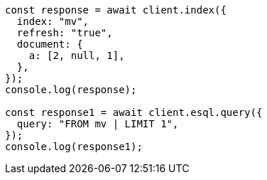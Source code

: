 // This file is autogenerated, DO NOT EDIT
// Use `node scripts/generate-docs-examples.js` to generate the docs examples

[source, js]
----
const response = await client.index({
  index: "mv",
  refresh: "true",
  document: {
    a: [2, null, 1],
  },
});
console.log(response);

const response1 = await client.esql.query({
  query: "FROM mv | LIMIT 1",
});
console.log(response1);
----
